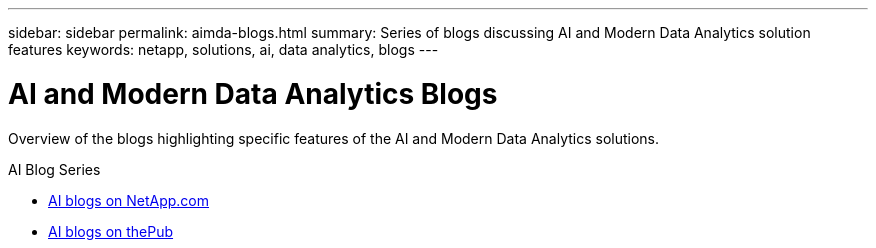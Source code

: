 ---
sidebar: sidebar
permalink: aimda-blogs.html
summary: Series of blogs discussing AI and Modern Data Analytics solution features
keywords: netapp, solutions, ai, data analytics, blogs
---

= AI and Modern Data Analytics Blogs
:hardbreaks:
:nofooter:
:icons: font
:linkattrs:
:table-stripes: odd
:imagesdir: ./media/

[.lead]
Overview of the blogs highlighting specific features of the AI and Modern Data Analytics solutions.

.AI Blog Series
* link:https://blog.netapp.com/tag/artificial-intelligence/[AI blogs on NetApp.com]

* link:https://netapp.io/category/ai-ml/[AI blogs on thePub]
